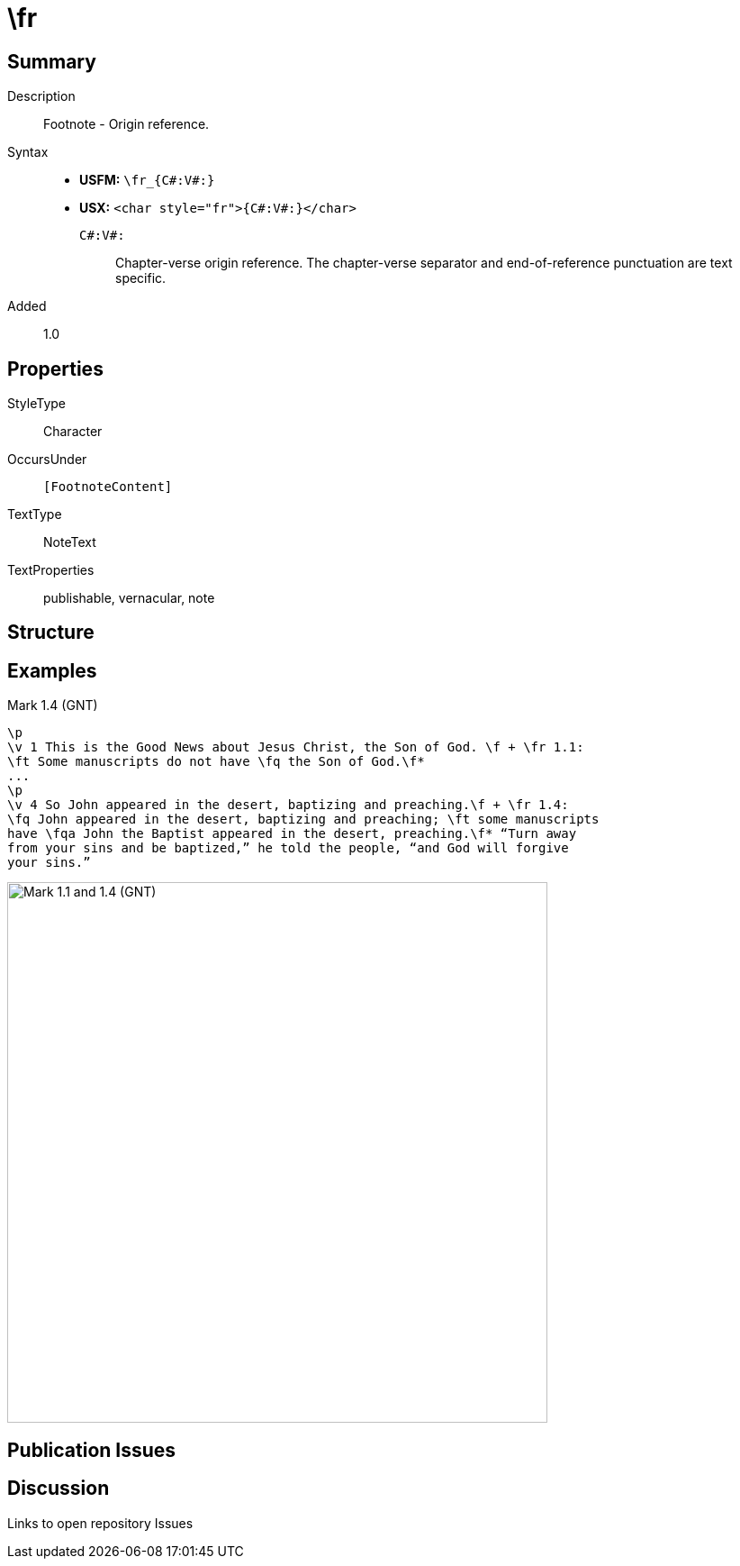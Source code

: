 = \fr
:description: Footnote - Origin reference
:url-repo: https://github.com/usfm-bible/tcdocs/blob/main/markers/char/fr.adoc
ifndef::localdir[]
:source-highlighter: pygments
:localdir: ../
endif::[]
:imagesdir: {localdir}/images

// tag::public[]

== Summary

Description:: Footnote - Origin reference.
Syntax::
- *USFM:* `+\fr_{C#:V#:}+`
- *USX:* `+<char style="fr">{C#:V#:}</char>+`
`C#:V#:`::: Chapter-verse origin reference. The chapter-verse separator and end-of-reference punctuation are text specific.
Added:: 1.0

ifdef::env-antora[]
See also: xref:note:footnote/f.adoc[Footnote]
endif::env-antora[]

== Properties

StyleType:: Character
OccursUnder:: `[FootnoteContent]`
TextType:: NoteText
TextProperties:: publishable, vernacular, note

== Structure

== Examples

.Mark 1.4 (GNT)
[source#src-char-fr_1,usfm,highlight=2;5]
----
\p
\v 1 This is the Good News about Jesus Christ, the Son of God. \f + \fr 1.1: 
\ft Some manuscripts do not have \fq the Son of God.\f*
...
\p
\v 4 So John appeared in the desert, baptizing and preaching.\f + \fr 1.4: 
\fq John appeared in the desert, baptizing and preaching; \ft some manuscripts 
have \fqa John the Baptist appeared in the desert, preaching.\f* “Turn away 
from your sins and be baptized,” he told the people, “and God will forgive 
your sins.”
----

image::char/fr_1.jpg[Mark 1.1 and 1.4 (GNT),600]

== Publication Issues

// end::public[]

== Discussion

Links to open repository Issues